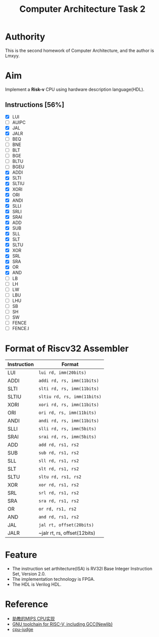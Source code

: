 #+TITLE: Computer Architecture Task 2
* Authority
This is the second homework of Computer Architecture, and the author is Lmxyy.
* Aim
Implement a *Risk-v* CPU using hardware description language(HDL).
** Instructions [56%]
- [X] LUI
- [ ] AUIPC
- [X] JAL
- [X] JALR
- [ ] BEQ
- [ ] BNE
- [ ] BLT
- [ ] BGE
- [ ] BLTU
- [ ] BGEU
- [X] ADDI
- [X] SLTI
- [X] SLTIU
- [X] XORI
- [X] ORI
- [X] ANDI
- [X] SLLI
- [X] SRLI
- [X] SRAI
- [X] ADD
- [X] SUB
- [X] SLL
- [X] SLT
- [X] SLTU
- [X] XOR
- [X] SRL
- [X] SRA
- [X] OR
- [X] AND
- [ ] LB
- [ ] LH
- [ ] LW
- [ ] LBU
- [ ] LHU
- [ ] SB
- [ ] SH
- [ ] SW
- [ ] FENCE
- [ ] FENCE.I
* Format of Riscv32 Assembler
|-------------+------------------------------|
| Instruction | Format                       |
|-------------+------------------------------|
| LUI         | ~lui rd, imm(20bits)~        |
|-------------+------------------------------|
| ADDI        | ~addi rd, rs, imm(11bits)~   |
|-------------+------------------------------|
| SLTI        | ~slti rd, rs, imm(11bits)~   |
|-------------+------------------------------|
| SLTIU       | ~sltiu rd, rs, imm(11bits)~  |
|-------------+------------------------------|
| XORI        | ~xori rd, rs, imm(11bits)~   |
|-------------+------------------------------|
| ORI         | ~ori rd, rs, imm(11bits)~    |
|-------------+------------------------------|
| ANDI        | ~andi rd, rs, imm(11bits)~   |
|-------------+------------------------------|
| SLLI        | ~slli rd, rs, imm(5bits)~    |
|-------------+------------------------------|
| SRAI        | ~srai rd, rs, imm(5bits)~    |
|-------------+------------------------------|
| ADD         | ~add rd, rs1, rs2~           |
|-------------+------------------------------|
| SUB         | ~sub rd, rs1, rs2~           |
|-------------+------------------------------|
| SLL         | ~sll rd, rs1, rs2~           |
|-------------+------------------------------|
| SLT         | ~slt rd, rs1, rs2~           |
|-------------+------------------------------|
| SLTU        | ~sltu rd, rs1, rs2~          |
|-------------+------------------------------|
| XOR         | ~xor rd, rs1, rs2~           |
|-------------+------------------------------|
| SRL         | ~srl rd, rs1, rs2~           |
|-------------+------------------------------|
| SRA         | ~sra rd, rs1, rs2~           |
|-------------+------------------------------|
| OR          | ~or rd, rs1, rs2~            |
|-------------+------------------------------|
| AND         | ~and rd, rs1, rs2~           |
|-------------+------------------------------|
| JAL         | ~jal rt, offset(20bits)~     |
|-------------+------------------------------|
| JALR        | ~jalr rt, rs, offset(12bits) |
|-------------+------------------------------|
* Feature
+ The instruction set arthitecture(ISA) is RV32I Base Integer Instruction Set, Version 2.0.
+ The implementation technology is FPGA.
+ The HDL is Verilog HDL.
* Reference
+ [[https://github.com/sxtyzhangzk/mips-cpu/][助教的MIPS CPU实现]]
+ [[https://github.com/riscv/riscv-gnu-toolchain][GNU toolchain for RISC-V, including GCC(Newlib)]]
+ [[https://github.com/sxtyzhangzk/cpu-judge][cpu-judge]]

